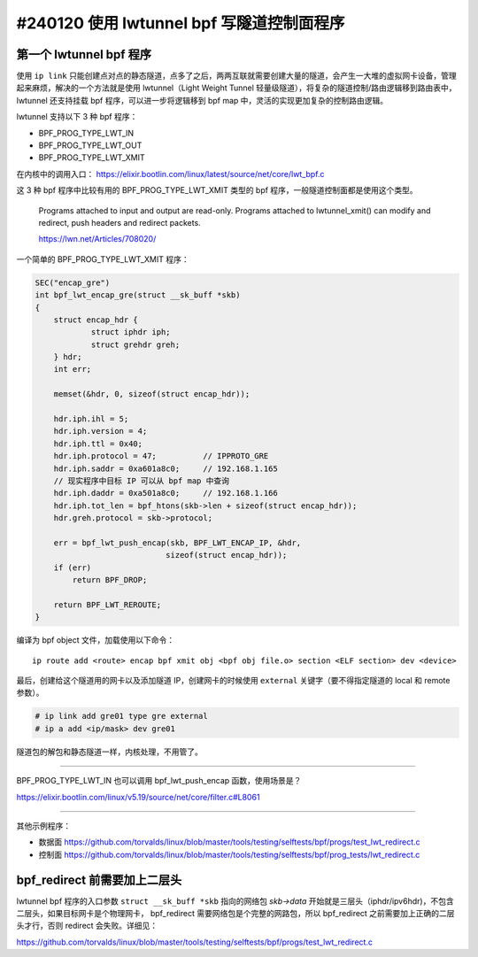 #240120 使用 lwtunnel bpf 写隧道控制面程序
=============================================

第一个 lwtunnel bpf 程序
---------------------------

使用 ``ip link`` 只能创建点对点的静态隧道，点多了之后，两两互联就需要创建大量的隧道，会产生一大堆的虚拟网卡设备，管理起来麻烦，解决的一个方法就是使用 lwtunnel（Light Weight Tunnel 轻量级隧道），将复杂的隧道控制/路由逻辑移到路由表中，lwtunnel 还支持挂载 bpf 程序，可以进一步将逻辑移到 bpf map 中，灵活的实现更加复杂的控制路由逻辑。

lwtunnel 支持以下 3 种 bpf 程序：

- BPF_PROG_TYPE_LWT_IN
- BPF_PROG_TYPE_LWT_OUT
- BPF_PROG_TYPE_LWT_XMIT

在内核中的调用入口： https://elixir.bootlin.com/linux/latest/source/net/core/lwt_bpf.c

这 3 种 bpf 程序中比较有用的 BPF_PROG_TYPE_LWT_XMIT 类型的 bpf 程序，一般隧道控制面都是使用这个类型。

    Programs attached to input and output are read-only. Programs attached to lwtunnel_xmit() can modify and redirect, push headers and redirect packets.
    
    https://lwn.net/Articles/708020/

一个简单的 BPF_PROG_TYPE_LWT_XMIT 程序：

.. code-block:: c

    SEC("encap_gre")
    int bpf_lwt_encap_gre(struct __sk_buff *skb)
    {
        struct encap_hdr {
                struct iphdr iph;
                struct grehdr greh;
        } hdr;
        int err;

        memset(&hdr, 0, sizeof(struct encap_hdr));

        hdr.iph.ihl = 5;
        hdr.iph.version = 4;
        hdr.iph.ttl = 0x40;
        hdr.iph.protocol = 47;          // IPPROTO_GRE
        hdr.iph.saddr = 0xa601a8c0;     // 192.168.1.165
        // 现实程序中目标 IP 可以从 bpf map 中查询
        hdr.iph.daddr = 0xa501a8c0;     // 192.168.1.166
        hdr.iph.tot_len = bpf_htons(skb->len + sizeof(struct encap_hdr));
        hdr.greh.protocol = skb->protocol;

        err = bpf_lwt_push_encap(skb, BPF_LWT_ENCAP_IP, &hdr,
                                sizeof(struct encap_hdr));
        if (err)
            return BPF_DROP;

        return BPF_LWT_REROUTE;
    }

编译为 bpf object 文件，加载使用以下命令：

::

    ip route add <route> encap bpf xmit obj <bpf obj file.o> section <ELF section> dev <device>


最后，创建给这个隧道用的网卡以及添加隧道 IP，创建网卡的时候使用 ``external`` 关键字（要不得指定隧道的 local 和 remote 参数）。

.. code-block:: console

    # ip link add gre01 type gre external
    # ip a add <ip/mask> dev gre01

隧道包的解包和静态隧道一样，内核处理，不用管了。

----

BPF_PROG_TYPE_LWT_IN 也可以调用 bpf_lwt_push_encap 函数，使用场景是？

https://elixir.bootlin.com/linux/v5.19/source/net/core/filter.c#L8061

----

其他示例程序：

- 数据面 https://github.com/torvalds/linux/blob/master/tools/testing/selftests/bpf/progs/test_lwt_redirect.c
- 控制面 https://github.com/torvalds/linux/blob/master/tools/testing/selftests/bpf/prog_tests/lwt_redirect.c

bpf_redirect 前需要加上二层头
----------------------------------

lwtunnel bpf 程序的入口参数 ``struct __sk_buff *skb`` 指向的网络包 `skb->data` 开始就是三层头（iphdr/ipv6hdr)，不包含二层头，如果目标网卡是个物理网卡， bpf_redirect 需要网络包是个完整的网路包，所以 bpf_redirect 之前需要加上正确的二层头才行，否则 redirect 会失败。详细见：

https://github.com/torvalds/linux/blob/master/tools/testing/selftests/bpf/progs/test_lwt_redirect.c
